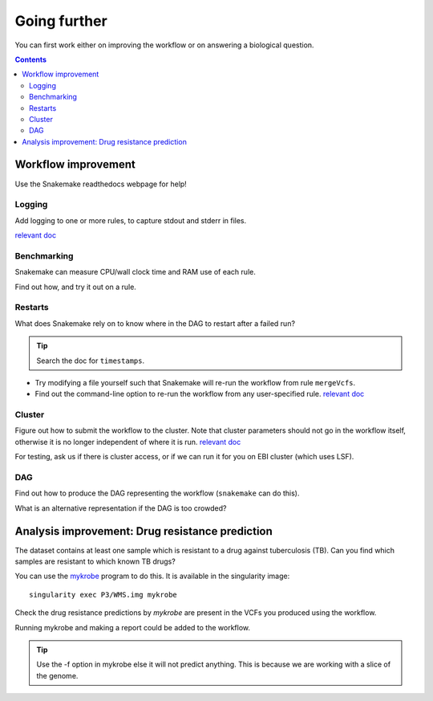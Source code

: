 Going further
=====================

You can first work either on improving the workflow or on answering a biological question.

.. contents::
    :depth: 2

Workflow improvement
-------------------------------------

Use the Snakemake readthedocs webpage for help!

Logging
`````````

Add logging to one or more rules, to capture stdout and stderr in files.

`relevant doc <https://snakemake.readthedocs.io/en/stable/snakefiles/rules.html#>`_

Benchmarking
`````````````

Snakemake can measure CPU/wall clock time and RAM use of each rule.

Find out how, and try it out on a rule.

Restarts
``````````

What does Snakemake rely on to know where in the DAG to restart after a failed run?

.. tip::
    Search the doc for ``timestamps``.


* Try modifying a file yourself such that Snakemake will re-run the workflow from rule ``mergeVcfs``.
* Find out the command-line option to re-run the workflow from any user-specified rule. `relevant doc <https://snakemake.readthedocs.io/en/stable/project_info/faq.html>`_


Cluster
`````````

Figure out how to submit the workflow to the cluster. Note that cluster parameters should not go in the workflow itself, otherwise it is no longer independent of where it is run.
`relevant doc <https://snakemake.readthedocs.io/en/stable/snakefiles/configuration.html#>`_

For testing, ask us if there is cluster access, or if we can run it for you on EBI cluster (which uses LSF).

DAG
````````
Find out how to produce the DAG representing the workflow (``snakemake`` can do this).

What is an alternative representation if the DAG is too crowded?

Analysis improvement: Drug resistance prediction
------------------------------------------------- 

The dataset contains at least one sample which is resistant to a drug against tuberculosis (TB).
Can you find which samples are resistant to which known TB drugs?

You can use the `mykrobe <https://github.com/mykrobe-tools/mykrobe>`_ program to do this. It is available in
the singularity image::

    singularity exec P3/WMS.img mykrobe

Check the drug resistance predictions by `mykrobe` are present in the VCFs you produced using the workflow.

Running mykrobe and making a report could be added to the workflow.

.. tip::
    Use the -f option in mykrobe else it will not predict anything. This is because we are working with a slice of the genome.
